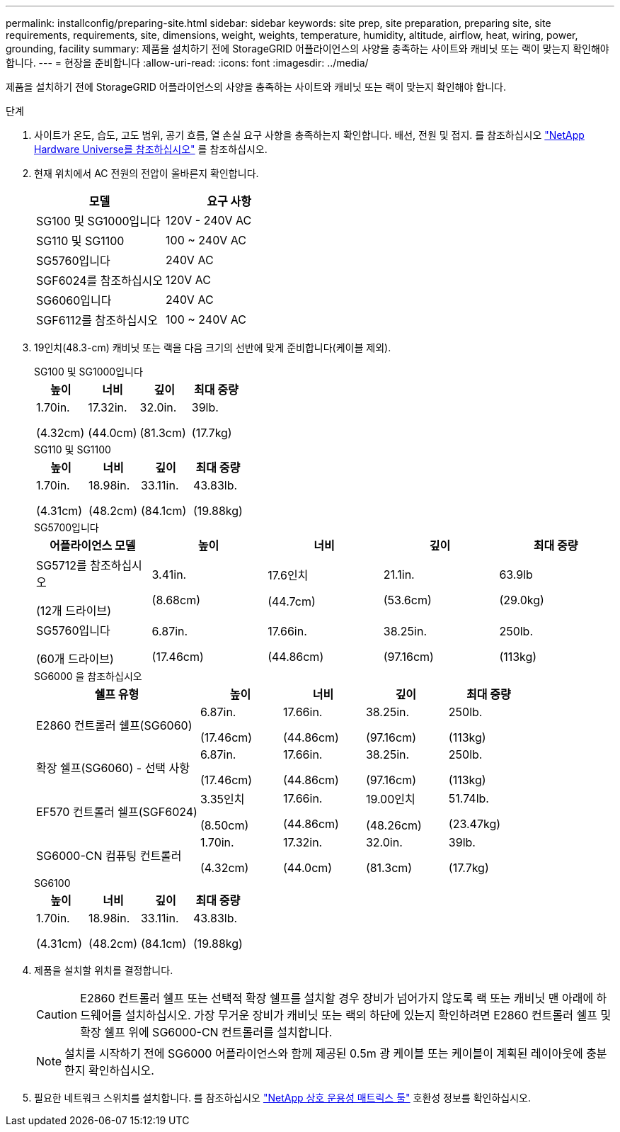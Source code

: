 ---
permalink: installconfig/preparing-site.html 
sidebar: sidebar 
keywords: site prep, site preparation, preparing site, site requirements, requirements, site, dimensions, weight, weights, temperature, humidity, altitude, airflow, heat, wiring, power, grounding, facility 
summary: 제품을 설치하기 전에 StorageGRID 어플라이언스의 사양을 충족하는 사이트와 캐비닛 또는 랙이 맞는지 확인해야 합니다. 
---
= 현장을 준비합니다
:allow-uri-read: 
:icons: font
:imagesdir: ../media/


[role="lead"]
제품을 설치하기 전에 StorageGRID 어플라이언스의 사양을 충족하는 사이트와 캐비닛 또는 랙이 맞는지 확인해야 합니다.

.단계
. 사이트가 온도, 습도, 고도 범위, 공기 흐름, 열 손실 요구 사항을 충족하는지 확인합니다. 배선, 전원 및 접지. 를 참조하십시오 https://hwu.netapp.com["NetApp Hardware Universe를 참조하십시오"^] 를 참조하십시오.
. 현재 위치에서 AC 전원의 전압이 올바른지 확인합니다.
+
[cols="1a,1a"]
|===
| 모델 | 요구 사항 


 a| 
SG100 및 SG1000입니다
 a| 
120V - 240V AC



 a| 
SG110 및 SG1100
 a| 
100 ~ 240V AC



 a| 
SG5760입니다
 a| 
240V AC



 a| 
SGF6024를 참조하십시오
 a| 
120V AC



 a| 
SG6060입니다
 a| 
240V AC



 a| 
SGF6112를 참조하십시오
 a| 
100 ~ 240V AC

|===
. 19인치(48.3-cm) 캐비닛 또는 랙을 다음 크기의 선반에 맞게 준비합니다(케이블 제외).
+
[role="tabbed-block"]
====
.SG100 및 SG1000입니다
--
[cols="1a,1a,1a,1a"]
|===
| 높이 | 너비 | 깊이 | 최대 중량 


 a| 
1.70in.

(4.32cm)
 a| 
17.32in.

(44.0cm)
 a| 
32.0in.

(81.3cm)
 a| 
39lb.

(17.7kg)

|===
--
.SG110 및 SG1100
--
[cols="1a,1a,1a,1a"]
|===
| 높이 | 너비 | 깊이 | 최대 중량 


 a| 
1.70in.

(4.31cm)
 a| 
18.98in.

(48.2cm)
 a| 
33.11in.

(84.1cm)
 a| 
43.83lb.

(19.88kg)

|===
--
.SG5700입니다
--
[cols="1a,1a,1a,1a,1a"]
|===
| 어플라이언스 모델 | 높이 | 너비 | 깊이 | 최대 중량 


 a| 
SG5712를 참조하십시오

(12개 드라이브)
 a| 
3.41in.

(8.68cm)
 a| 
17.6인치

(44.7cm)
 a| 
21.1in.

(53.6cm)
 a| 
63.9lb

(29.0kg)



 a| 
SG5760입니다

(60개 드라이브)
 a| 
6.87in.

(17.46cm)
 a| 
17.66in.

(44.86cm)
 a| 
38.25in.

(97.16cm)
 a| 
250lb.

(113kg)

|===
--
.SG6000 을 참조하십시오
--
[cols="2a,1a,1a,1a,1a"]
|===
| 쉘프 유형 | 높이 | 너비 | 깊이 | 최대 중량 


 a| 
E2860 컨트롤러 쉘프(SG6060)
 a| 
6.87in.

(17.46cm)
 a| 
17.66in.

(44.86cm)
 a| 
38.25in.

(97.16cm)
 a| 
250lb.

(113kg)



 a| 
확장 쉘프(SG6060) - 선택 사항
 a| 
6.87in.

(17.46cm)
 a| 
17.66in.

(44.86cm)
 a| 
38.25in.

(97.16cm)
 a| 
250lb.

(113kg)



 a| 
EF570 컨트롤러 쉘프(SGF6024)
 a| 
3.35인치

(8.50cm)
 a| 
17.66in.

(44.86cm)
 a| 
19.00인치

(48.26cm)
 a| 
51.74lb.

(23.47kg)



 a| 
SG6000-CN 컴퓨팅 컨트롤러
 a| 
1.70in.

(4.32cm)
 a| 
17.32in.

(44.0cm)
 a| 
32.0in.

(81.3cm)
 a| 
39lb.

(17.7kg)

|===
--
.SG6100
--
[cols="1a,1a,1a,1a"]
|===
| 높이 | 너비 | 깊이 | 최대 중량 


 a| 
1.70in.

(4.31cm)
 a| 
18.98in.

(48.2cm)
 a| 
33.11in.

(84.1cm)
 a| 
43.83lb.

(19.88kg)

|===
--
====
. 제품을 설치할 위치를 결정합니다.
+

CAUTION: E2860 컨트롤러 쉘프 또는 선택적 확장 쉘프를 설치할 경우 장비가 넘어가지 않도록 랙 또는 캐비닛 맨 아래에 하드웨어를 설치하십시오. 가장 무거운 장비가 캐비닛 또는 랙의 하단에 있는지 확인하려면 E2860 컨트롤러 쉘프 및 확장 쉘프 위에 SG6000-CN 컨트롤러를 설치합니다.

+

NOTE: 설치를 시작하기 전에 SG6000 어플라이언스와 함께 제공된 0.5m 광 케이블 또는 케이블이 계획된 레이아웃에 충분한지 확인하십시오.

. 필요한 네트워크 스위치를 설치합니다. 를 참조하십시오 link:https://imt.netapp.com/matrix/#welcome["NetApp 상호 운용성 매트릭스 툴"^] 호환성 정보를 확인하십시오.


